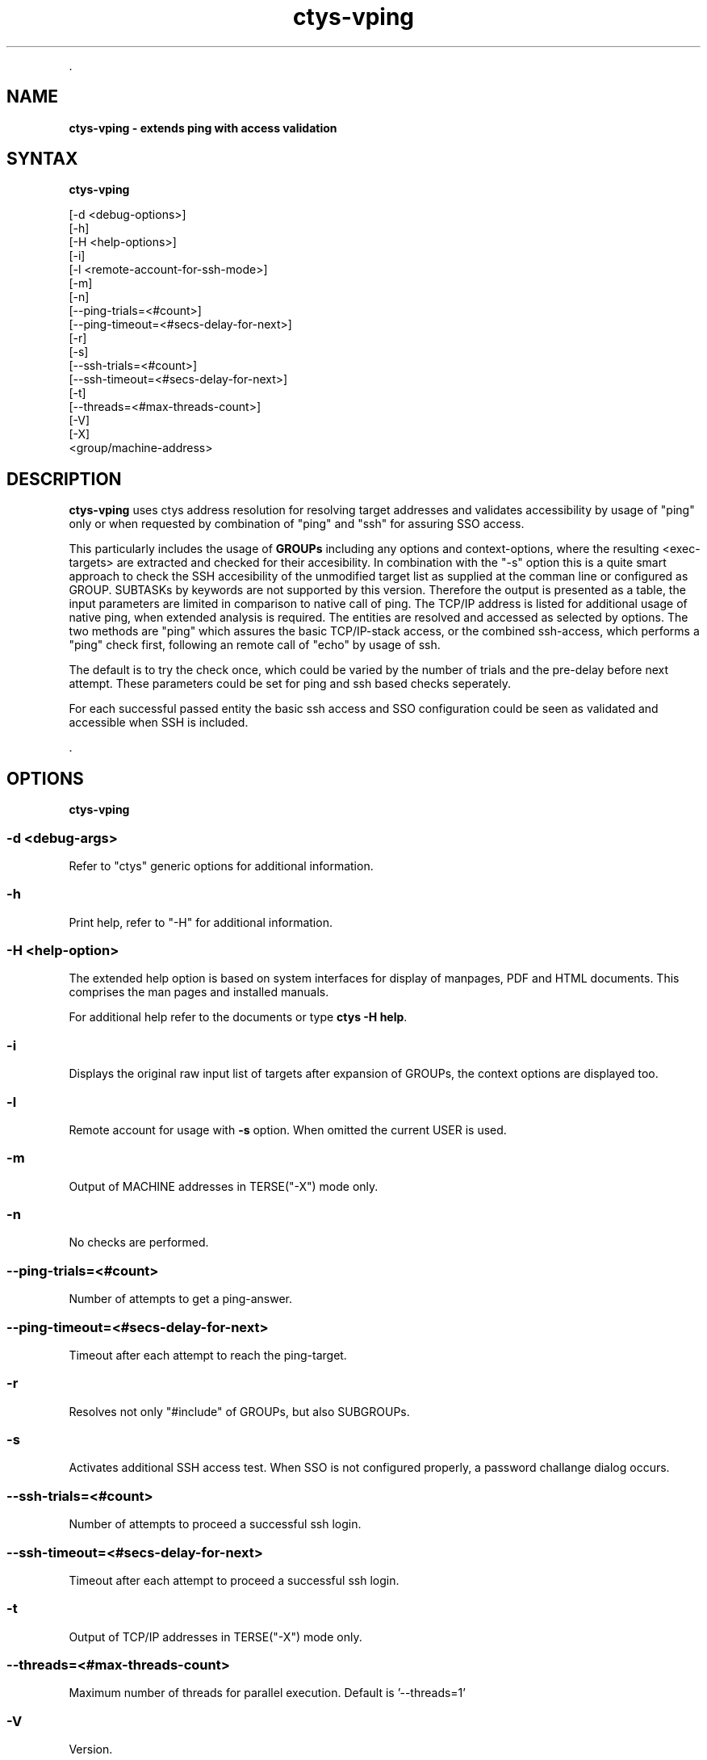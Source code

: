 .TH "ctys-vping" 1 "August, 2010" ""

.P
\&.

.SH NAME
.P
\fBctys-vping - extends ping with access validation\fR

.SH SYNTAX
.P
\fBctys-vping\fR 

   [-d <debug-options>]
   [-h]
   [-H <help-options>]
   [-i]
   [-l <remote-account-for-ssh-mode>]
   [-m]
   [-n]
   [--ping-trials=<#count>]
   [--ping-timeout=<#secs-delay-for-next>]
   [-r]
   [-s]
   [--ssh-trials=<#count>]
   [--ssh-timeout=<#secs-delay-for-next>]
   [-t]
   [--threads=<#max-threads-count>]
   [-V]
   [-X]
   <group/machine-address>


.SH DESCRIPTION
.P
\fBctys\-vping\fR 
uses ctys address resolution 
for resolving target addresses and
validates accessibility by usage of "ping" only or when requested by
combination of "ping" and "ssh" for assuring SSO access.

.P
This particularly includes the usage of 
\fBGROUPs\fR
including any options and context\-options, where the resulting
<exec\-targets> are extracted and checked for their accesibility.
In combination with the "\-s" option this is a quite smart approach to
check the SSH accesibility of the unmodified target list as supplied at the
comman line or configured as GROUP.
SUBTASKs by keywords are not supported by this version.
Therefore the output is presented as a table, the input parameters
are limited in comparison to native call of ping.
The TCP/IP address is listed for additional usage of native
ping, when extended analysis is required.
The entities are resolved and accessed as selected by
options. The two methods are "ping" which assures the basic
TCP/IP\-stack access, or the combined ssh\-access, which performs a
"ping" check first, following an remote call of "echo" by usage of
ssh.

.P
The default is to try the check once, which could be varied by the number of trials
and the pre\-delay before next attempt. These parameters could be set for ping and ssh 
based checks seperately.

.P
For each successful passed entity the basic ssh access and SSO
configuration could be seen as validated and accessible when SSH is
included.

.P
\&.

.SH OPTIONS
.P
\fBctys-vping\fR 

.SS -d <debug-args>
.P
Refer to "ctys" generic options for additional information.

.SS -h
.P
Print help, refer to "\-H" for additional information.

.SS -H <help-option>
.P
The extended help option is based on system interfaces for display of
manpages, PDF  and HTML documents.
This comprises the man pages and installed manuals.

.P
For additional help refer to the documents or type \fBctys \-H help\fR.

.SS -i
.P
Displays the original raw input list of targets after expansion of
GROUPs, the context options are displayed too.

.SS -l
.P
Remote account for usage with \fB\-s\fR option.
When omitted the current USER is used.

.SS -m
.P
Output of MACHINE addresses in TERSE("\-X") mode only.

.SS -n
.P
No checks are performed.

.SS --ping-trials=<#count>
.P
Number of attempts to get a ping\-answer.

.SS --ping-timeout=<#secs-delay-for-next>
.P
Timeout after each attempt to reach the ping\-target.

.SS -r
.P
Resolves not only "#include" of GROUPs, but also SUBGROUPs.

.SS -s
.P
Activates additional SSH access test. When SSO is not configured
properly, a password challange dialog occurs.

.SS --ssh-trials=<#count>
.P
Number of attempts to proceed a successful ssh login.

.SS --ssh-timeout=<#secs-delay-for-next>
.P
Timeout after each attempt to proceed a successful ssh login.

.SS -t
.P
Output of TCP/IP addresses in TERSE("\-X") mode only.

.SS --threads=<#max-threads-count>
.P
Maximum number of threads for parallel execution.
Default is '\-\-threads=1'

.SS -V
.P
Version.

.SS -X
.P
Terse output format, effects "\-V" when set left\-of.
When activated, the output is the resulting list as a simple space
seperated string.
In case of pre\-checked mode successful checked entities are lsited
only, remaining are suppressed.

.P
\&.

.SH ARGUMENTS
.P
Any target to be checked by host, will be ordinarily ping\-ed
after ctys\-name\-resolution to TCP/IP\-address.

.P
\&.

.SH EXIT-VALUES
.TP
 0: OK:
Result is valid.

.TP
 1: NOK:
Erroneous parameters.

.TP
 2: NOK:
Missing an environment element like files or databases.

.SH SEE ALSO
.TP
\fBctys executables\fR
\fIctys\-extractARPlst(1)\fR, \fIctys\-extractMAClst(1)\fR, \fIctys\-genmconf(1)\fR, \fIctys\-vhost(1)\fR

.TP
\fBsystem executables\fR
\fIdig(1)\fR, \fIdmidecode(8)\fR, \fIether\-tool(8)\fR, \fIhost(1)\fR, \fIping(1)\fR

.SH AUTHOR
.TS
tab(^); ll.
 Maintenance:^<acue_sf1@sourceforge.net>
 Homepage:^<http://www.UnifiedSessionsManager.org>
 Sourceforge.net:^<http://sourceforge.net/projects/ctys>
 Berlios.de:^<http://ctys.berlios.de>
 Commercial:^<http://www.i4p.com>
.TE


.SH COPYRIGHT
.P
Copyright (C) 2008, 2009, 2010, 2011 Ingenieurbuero Arno\-Can Uestuensoez

.P
This is software and documentation from \fBBASE\fR package,

.RS
.IP \(bu 3
for software see GPL3 for license conditions,
.IP \(bu 3
for documents  see GFDL\-1.3 with invariant sections for license conditions.

The whole document \- all sections \- is/are defined as invariant.
.RE

.P
For additional information refer to enclosed Releasenotes and License files.


.\" man code generated by txt2tags 2.3 (http://txt2tags.sf.net)
.\" cmdline: txt2tags -t man -i ctys-vping.t2t -o /tmpn/0/ctys/bld/01.11.020/doc-tmp/BASE/en/man/man1/ctys-vping.1


